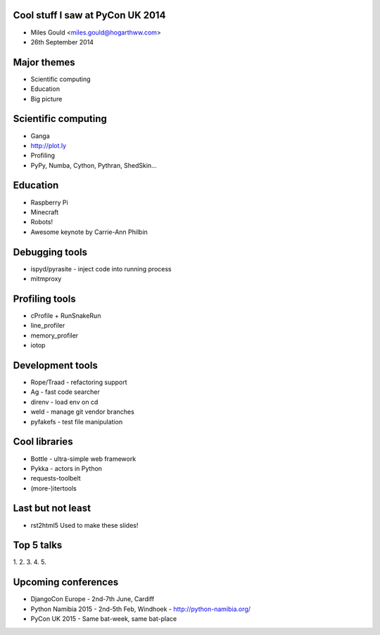 Cool stuff I saw at PyCon UK 2014
=================================
* Miles Gould <miles.gould@hogarthww.com>
* 26th September 2014

Major themes
============

* Scientific computing
* Education
* Big picture

Scientific computing
====================
* Ganga
* http://plot.ly
* Profiling
* PyPy, Numba, Cython, Pythran, ShedSkin...

Education
=========
* Raspberry Pi
* Minecraft
* Robots!
* Awesome keynote by Carrie-Ann Philbin

Debugging tools
===============
* ispyd/pyrasite
  - inject code into running process
* mitmproxy

Profiling tools
===============
* cProfile + RunSnakeRun
* line_profiler
* memory_profiler
* iotop

Development tools
=================
* Rope/Traad - refactoring support
* Ag - fast code searcher
* direnv - load env on cd
* weld - manage git vendor branches
* pyfakefs - test file manipulation

Cool libraries
==============
* Bottle - ultra-simple web framework
* Pykka - actors in Python
* requests-toolbelt
* (more-)itertools

Last but not least
==================
* rst2html5
  Used to make these slides!

Top 5 talks
===========
1.
2.
3.
4.
5.

Upcoming conferences
====================

- DjangoCon Europe
  - 2nd-7th June, Cardiff
- Python Namibia 2015
  - 2nd-5th Feb, Windhoek
  - http://python-namibia.org/
- PyCon UK 2015
  - Same bat-week, same bat-place
